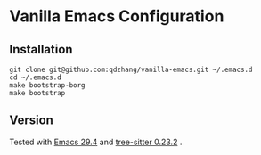 * Vanilla Emacs Configuration

** Installation

#+begin_src shell
git clone git@github.com:qdzhang/vanilla-emacs.git ~/.emacs.d
cd ~/.emacs.d
make bootstrap-borg
make bootstrap
#+end_src

** Version

Tested with [[https://github.com/qdzhang/emacs-lucid-29/tree/master][Emacs 29.4]] and [[https://github.com/qdzhang/tree-sitter-23][tree-sitter 0.23.2]] .
